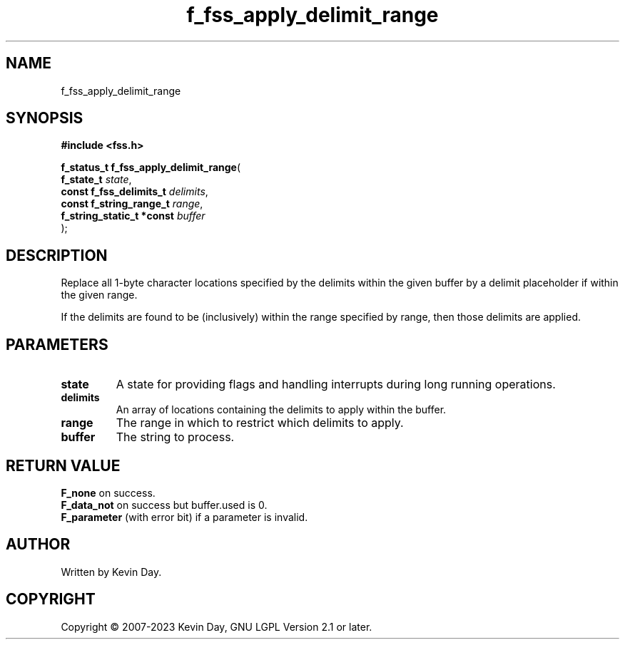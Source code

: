 .TH f_fss_apply_delimit_range "3" "July 2023" "FLL - Featureless Linux Library 0.6.6" "Library Functions"
.SH "NAME"
f_fss_apply_delimit_range
.SH SYNOPSIS
.nf
.B #include <fss.h>
.sp
\fBf_status_t f_fss_apply_delimit_range\fP(
    \fBf_state_t                \fP\fIstate\fP,
    \fBconst f_fss_delimits_t   \fP\fIdelimits\fP,
    \fBconst f_string_range_t   \fP\fIrange\fP,
    \fBf_string_static_t *const \fP\fIbuffer\fP
);
.fi
.SH DESCRIPTION
.PP
Replace all 1-byte character locations specified by the delimits within the given buffer by a delimit placeholder if within the given range.
.PP
If the delimits are found to be (inclusively) within the range specified by range, then those delimits are applied.
.SH PARAMETERS
.TP
.B state
A state for providing flags and handling interrupts during long running operations.

.TP
.B delimits
An array of locations containing the delimits to apply within the buffer.

.TP
.B range
The range in which to restrict which delimits to apply.

.TP
.B buffer
The string to process.

.SH RETURN VALUE
.PP
\fBF_none\fP on success.
.br
\fBF_data_not\fP on success but buffer.used is 0.
.br
\fBF_parameter\fP (with error bit) if a parameter is invalid.
.SH AUTHOR
Written by Kevin Day.
.SH COPYRIGHT
.PP
Copyright \(co 2007-2023 Kevin Day, GNU LGPL Version 2.1 or later.
